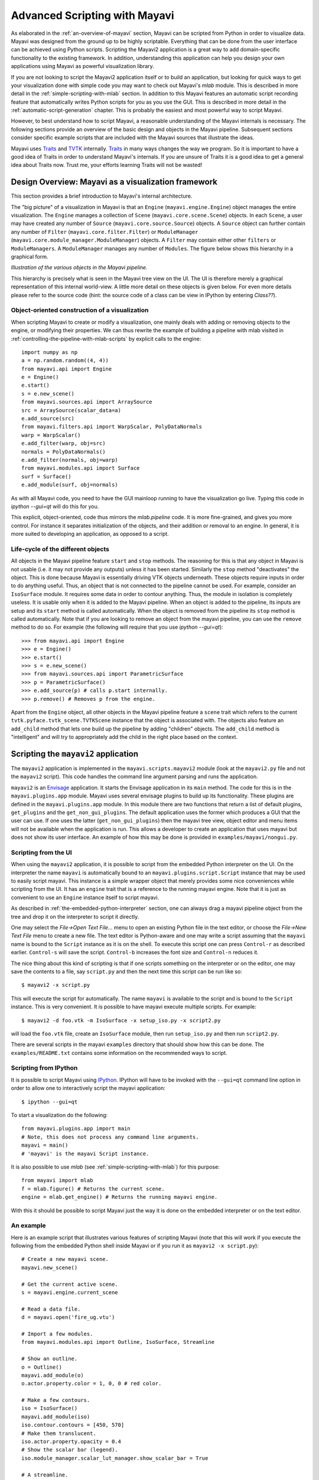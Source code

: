 .. _advanced-scripting-with-mayavi:

Advanced Scripting with Mayavi
===============================

As elaborated in the :ref:`an-overview-of-mayavi` section, Mayavi can be
scripted from Python in order to visualize data.  Mayavi was designed
from the ground up to be highly scriptable.  Everything that can be done
from the user interface can be achieved using Python scripts. Scripting
the Mayavi2 application is a great way to add domain-specific
functionality to the existing framework. In addition, understanding this
application can help you design your own applications using Mayavi as
powerful visualization library.

If you are not looking to script the Mayavi2 application itself or to
build an application, but looking for quick ways to get your
visualization done with simple code you may want to check out Mayavi's
`mlab` module.  This is described in more detail in the
:ref:`simple-scripting-with-mlab` section.  In addition to this Mayavi
features an automatic script recording feature that automatically writes
Python scripts for you as you use the GUI.  This is described in more
detail in the :ref:`automatic-script-generation` chapter.  This is
probably the easiest and most powerful way to script Mayavi.

However, to best understand how to script Mayavi, a reasonable
understanding of the Mayavi internals is necessary.  The following
sections provide an overview of the basic design and objects in the
Mayavi pipeline.  Subsequent sections consider specific example scripts
that are included with the Mayavi sources that illustrate the ideas.

Mayavi uses Traits_ and TVTK_ internally.  Traits_ in many ways
changes the way we program.  So it is important to have a good idea of
Traits in order to understand Mayavi's internals.  If you are unsure
of Traits it is a good idea to get a general idea about Traits now.
Trust me, your efforts learning Traits will not be wasted!

.. _Traits: http://code.enthought.com/projects/traits
.. _TVTK: http://code.enthought.com/projects/mayavi


Design Overview: Mayavi as a visualization framework
-----------------------------------------------------

This section provides a brief introduction to Mayavi's internal
architecture.

The "big picture" of a visualization in Mayavi is that an ``Engine``
(``mayavi.engine.Engine``) object manages the entire
visualization.  The ``Engine`` manages a collection of ``Scene``
(``mayavi.core.scene.Scene``) objects.  In each ``Scene``, a
user may have created any number of ``Source``
(``mayavi.core.source.Source``) objects.  A ``Source``
object can further contain any number of ``Filter``
(``mayavi.core.filter.Filter``) or ``ModuleManager``
(``mayavi.core.module_manager.ModuleManager``) objects.  A
``Filter`` may contain either other ``filters`` or ``ModuleManagers``.  A
``ModuleManager`` manages any number of ``Modules``.  The figure below
shows this hierarchy in a graphical form.

.. image:: images/m2_big_picture.png
   :alt: Illustration of the various objects in the Mayavi pipeline.

*Illustration of the various objects in the Mayavi pipeline.*

This hierarchy is precisely what is seen in the Mayavi tree view on
the UI.  The UI is therefore merely a graphical representation of this
internal world-view.  A little more detail on these objects is given
below.  For even more details please refer to the source code (hint: the
source code of a class can be view in IPython by entering `Class??`).

.. _oo_construction_visualization:

Object-oriented construction of a visualization
~~~~~~~~~~~~~~~~~~~~~~~~~~~~~~~~~~~~~~~~~~~~~~~~

When scripting Mayavi to create or modify a visualization, one mainly
deals with adding or removing objects to the engine, or modifying their
properties. We can thus rewrite the example of building a pipeline with
mlab visited in :ref:`controlling-the-pipeline-with-mlab-scripts` by
explicit calls to the engine::

    import numpy as np
    a = np.random.random((4, 4))
    from mayavi.api import Engine
    e = Engine()
    e.start()
    s = e.new_scene()
    from mayavi.sources.api import ArraySource
    src = ArraySource(scalar_data=a)
    e.add_source(src)
    from mayavi.filters.api import WarpScalar, PolyDataNormals
    warp = WarpScalar()
    e.add_filter(warp, obj=src)
    normals = PolyDataNormals()
    e.add_filter(normals, obj=warp)
    from mayavi.modules.api import Surface
    surf = Surface()
    e.add_module(surf, obj=normals)


As with all Mayavi code, you need to have the GUI mainloop running to
have the visualization go live. Typing this code in `ipython --gui=qt`
will do this for you.

This explicit, object-oriented, code thus mirrors the `mlab.pipeline`
code. It is more fine-grained, and gives you more control. For instance
it separates initialization of the objects, and their addition or removal
to an engine. In general, it is more suited to developing an application,
as opposed to a script.

Life-cycle of the different objects
~~~~~~~~~~~~~~~~~~~~~~~~~~~~~~~~~~~~

All objects in the Mayavi pipeline feature ``start`` and ``stop``
methods.  The reasoning for this is that any object in Mayavi is not
usable (i.e. it may not provide any outputs) unless it has been
started.  Similarly the ``stop`` method "deactivates" the object.
This is done because Mayavi is essentially driving VTK objects
underneath.  These objects require inputs in order to do anything
useful.  Thus, an object that is not connected to the pipeline cannot
be used.  For example, consider an ``IsoSurface`` module.  It requires
some data in order to contour anything.  Thus, the module in isolation
is completely useless.  It is usable only when it is added to the
Mayavi pipeline.  When an object is added to the pipeline, its inputs
are setup and its ``start`` method is called automatically.  When the
object is removed from the pipeline its ``stop`` method is called
automatically.  Note that if you are looking to remove an object from
the mayavi pipeline, you can use the ``remove`` method to do so.  For
example (the following will require that you use `ipython --gui=qt`)::

  >>> from mayavi.api import Engine
  >>> e = Engine()
  >>> e.start()
  >>> s = e.new_scene()
  >>> from mayavi.sources.api import ParametricSurface
  >>> p = ParametricSurface()
  >>> e.add_source(p) # calls p.start internally.
  >>> p.remove() # Removes p from the engine.

Apart from the ``Engine`` object, all other objects in the Mayavi
pipeline feature a ``scene`` trait which refers to the current
``tvtk.pyface.tvtk_scene.TVTKScene`` instance that the
object is associated with.  The objects also feature an ``add_child``
method that lets one build up the pipeline by adding "children"
objects.  The ``add_child`` method is "intelligent" and will try to
appropriately add the child in the right place based on the context.

Scripting the ``mayavi2`` application
-------------------------------------

The ``mayavi2`` application is implemented in the
``mayavi.scripts.mayavi2`` module (look at the
``mayavi2.py`` file and not the ``mayavi2`` script).  This code
handles the command line argument parsing and runs the application.

``mayavi2`` is an Envisage_ application.  It starts the Envisage
application in its ``main`` method.  The code for this is in the
``mayavi.plugins.app`` module.  Mayavi uses several envisage plugins
to build up its functionality.  These plugins are defined in the
``mayavi.plugins.app`` module.  In this module there
are two functions that return a list of default plugins, ``get_plugins`` and the
``get_non_gui_plugins``.  The default application uses the
former which produces a GUI that the user can use.  If one uses the
latter (``get_non_gui_plugins``) then the mayavi tree view,
object editor and menu items will not be available when the
application is run.  This allows a developer to create an application
that uses mayavi but does not show its user interface.  An example of
how this may be done is provided in ``examples/mayavi/nongui.py``.

.. _Envisage: http://code.enthought.com/projects/envisage


Scripting from the UI
~~~~~~~~~~~~~~~~~~~~~

When using the ``mayavi2`` application, it is possible to script from
the embedded Python interpreter on the UI.  On the interpreter the name
``mayavi`` is automatically bound to an
``mayavi.plugins.script.Script`` instance that may be used to
easily script mayavi.  This instance is a simple wrapper object that
merely provides some nice conveniences while scripting from the UI.  It
has an ``engine`` trait that is a reference to the running mayavi
engine.  Note that it is just as convenient to use an
``Engine`` instance itself to script mayavi.

As described in :ref:`the-embedded-python-interpreter` section, one can
always drag a mayavi pipeline object from the tree and drop it on the
interpreter to script it directly.

One may select the `File->Open Text File...` menu to open an existing
Python file in the text editor, or choose the `File->New Text File` menu
to create a new file.  The text editor is Python-aware and one may write
a script assuming that the ``mayavi`` name is bound to the ``Script``
instance as it is on the shell.  To execute this script one can press
``Control-r`` as described earlier.  ``Control-s`` will save the script.
``Control-b`` increases the font size and ``Control-n`` reduces it.

The nice thing about this kind of scripting is that if one scripts
something on the interpreter or on the editor, one may save the
contents to a file, say ``script.py`` and then the next time this script
can be run like so::

  $ mayavi2 -x script.py

This will execute the script for automatically.  The name ``mayavi``
is available to the script and is bound to the ``Script`` instance.
This is very convenient.  It is possible to have mayavi execute
multiple scripts.  For example::

 $ mayavi2 -d foo.vtk -m IsoSurface -x setup_iso.py -x script2.py

will load the ``foo.vtk`` file, create an ``IsoSurface`` module, then
run ``setup_iso.py`` and then run ``script2.py``.

There are several scripts in the mayavi ``examples`` directory that
should show how this can be done.  The ``examples/README.txt``
contains some information on the recommended ways to script.


Scripting from IPython
~~~~~~~~~~~~~~~~~~~~~~

It is possible to script Mayavi using IPython_.  IPython will have to
be invoked with the ``--gui=qt`` command line option in order to allow
one to interactively script the mayavi application::

 $ ipython --gui=qt

To start a visualization do the following::

 from mayavi.plugins.app import main
 # Note, this does not process any command line arguments.
 mayavi = main()
 # 'mayavi' is the mayavi Script instance.

It is also possible to use `mlab` (see :ref:`simple-scripting-with-mlab`) for
this purpose::

 from mayavi import mlab
 f = mlab.figure() # Returns the current scene.
 engine = mlab.get_engine() # Returns the running mayavi engine.

With this it should be possible to script Mayavi just the way it is
done on the embedded interpreter or on the text editor.

.. _IPython: http://ipython.scipy.org

An example
~~~~~~~~~~

Here is an example script that illustrates various features of scripting
Mayavi (note that this will work if you execute the following from the
embedded Python shell inside Mayavi or if you run it as ``mayavi2 -x
script.py``)::

  # Create a new mayavi scene.
  mayavi.new_scene()

  # Get the current active scene.
  s = mayavi.engine.current_scene

  # Read a data file.
  d = mayavi.open('fire_ug.vtu')

  # Import a few modules.
  from mayavi.modules.api import Outline, IsoSurface, Streamline

  # Show an outline.
  o = Outline()
  mayavi.add_module(o)
  o.actor.property.color = 1, 0, 0 # red color.

  # Make a few contours.
  iso = IsoSurface()
  mayavi.add_module(iso)
  iso.contour.contours = [450, 570]
  # Make them translucent.
  iso.actor.property.opacity = 0.4
  # Show the scalar bar (legend).
  iso.module_manager.scalar_lut_manager.show_scalar_bar = True

  # A streamline.
  st = Streamline()
  mayavi.add_module(st)
  # Position the seed center.
  st.seed.widget.center = 3.5, 0.625, 1.25
  st.streamline_type = 'tube'

  # Save the resulting image to a PNG file.
  s.scene.save('test.png')

  # Make an animation:
  for i in range(36):
      # Rotate the camera by 10 degrees.
      s.scene.camera.azimuth(10)

      # Resets the camera clipping plane so everything fits and then
      # renders.
      s.scene.reset_zoom()

      # Save the scene.
      s.scene.save_png('anim%d.png'%i)

Sometimes, given a Mayavi ``Script`` instance or ``Engine``, it is
handy to be able to navigate to a particular module/object.  In the
above this could be achieved as follows::

  x = mayavi.engine.scenes[0].children[0].children[0].children[-1]
  print x

In this case ``x`` will be set to the ``Streamline`` instance that we
just created.

There are plenty of examples illustrating various things in the
``examples/mayavi`` directory.  These are all fairly well documented.

In particular, the ``standalone.py`` example illustrates how one can
script mayavi without using the envisage application at all.  The
``offscreen.py`` example illustrates how this may be done using off
screen rendering (if supported by your particular build of VTK).

``examples/README.txt`` contains some information on the recommended
ways to script and some additional information.



Using the Mayavi envisage plugins
---------------------------------

The Mayavi-related plugin definitions to use are:

  * ``mayavi_plugin.py``
  * ``mayavi_ui_plugin.py``

These are in the ``mayavi.plugins`` package.  To see an
example of how to use this see the ``mayavi.plugins.app``
module.  The explorer3D example in ``examples/mayavi/explorer`` also
demonstrates how to use Mayavi as an envisage plugin.

If you are writing Envisage plugins for an application and desire to use
the Mayavi plugins from your plugins/applications then it is important
to note that Mayavi creates three workbench service offers for your
convenience.  These are:

  * ``mayavi.plugins.script.Script``: This is an
    ``mayavi.plugins.script.Script`` instance that may be used
    to easily script mayavi.  It is a simple wrapper object that merely
    provides some nice conveniences while scripting from the UI.  It has
    an ``engine`` trait that is a reference to the running Mayavi
    engine.

  * ``mayavi.core.engine.Engine``: This is the running
    Mayavi engine instance.

A simple example that demonstrates the use of the Mayavi plugin in an
envisage application is included in the ``examples/mayavi/explorer``
directory.  This may be studied to understand how you may do the same
in your envisage applications.



..
   Local Variables:
   mode: rst
   indent-tabs-mode: nil
   sentence-end-double-space: t
   fill-column: 70
   End:
